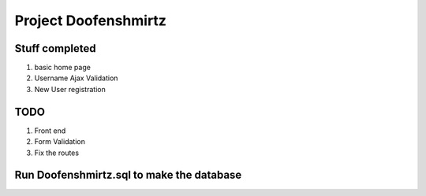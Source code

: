 ###################
Project Doofenshmirtz
###################


*******************
Stuff completed
*******************
1) basic home page
2) Username Ajax Validation
3) New User registration

**************************
TODO
**************************
1) Front end
2) Form Validation
3) Fix the routes

*************************
Run Doofenshmirtz.sql to make the database
*************************
